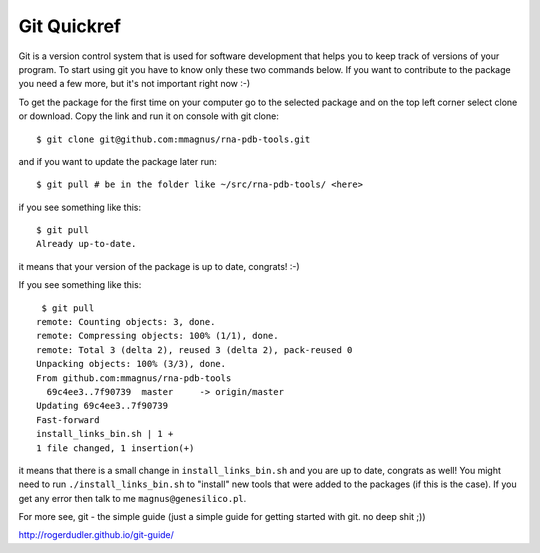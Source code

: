 Git Quickref
=========================================

.. image:: ../pngs/Git-Logo-1788C.png
	   
Git is a version control system that is used for software development that helps you to keep track of versions of your program. To start using git you have to know only these two commands below. If you want to contribute to the package you need a few more, but it's not important right now :-)

To get the package for the first time on your computer go to the selected package and on the top left corner select clone or download. Copy the link and run it on console with git clone::

  $ git clone git@github.com:mmagnus/rna-pdb-tools.git

and if you want to update the package later run::

  $ git pull # be in the folder like ~/src/rna-pdb-tools/ <here>

if you see something like this::

  $ git pull
  Already up-to-date.  

it means that your version of the package is up to date, congrats! :-)

If you see something like this::

	 $ git pull
	remote: Counting objects: 3, done.
	remote: Compressing objects: 100% (1/1), done.
	remote: Total 3 (delta 2), reused 3 (delta 2), pack-reused 0
	Unpacking objects: 100% (3/3), done.
	From github.com:mmagnus/rna-pdb-tools
	  69c4ee3..7f90739  master     -> origin/master
	Updating 69c4ee3..7f90739
	Fast-forward
	install_links_bin.sh | 1 + 
	1 file changed, 1 insertion(+)

it means that there is a small change in ``install_links_bin.sh`` and you are up to date, congrats as well! You might need to run ``./install_links_bin.sh`` to "install" new tools that were added to the packages (if this is the case). If you get any error then talk to me ``magnus@genesilico.pl``.

For more see, git - the simple guide (just a simple guide for getting started with git. no deep shit ;))

http://rogerdudler.github.io/git-guide/ 

